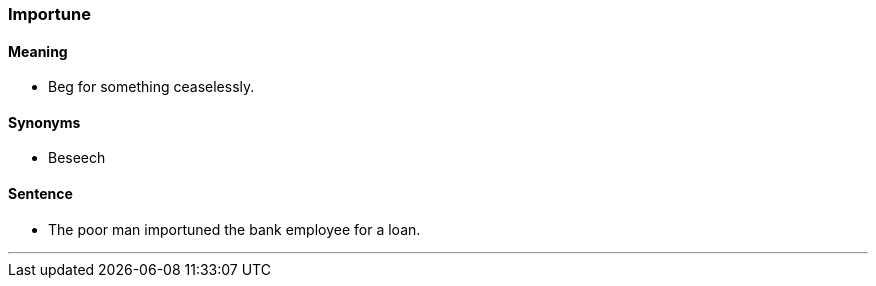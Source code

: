 === Importune

==== Meaning

* Beg for something ceaselessly.

==== Synonyms

* Beseech

==== Sentence

* The poor man [.underline]#importuned# the bank employee for a loan.

'''
